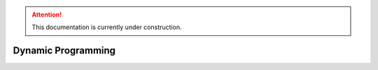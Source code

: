 .. attention::
   This documentation is currently under construction.

****************************
Dynamic Programming
****************************



